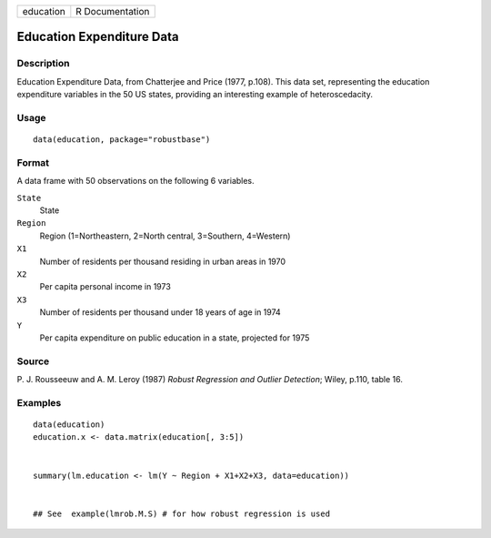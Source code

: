 +-----------+-----------------+
| education | R Documentation |
+-----------+-----------------+

Education Expenditure Data
--------------------------

Description
~~~~~~~~~~~

Education Expenditure Data, from Chatterjee and Price (1977, p.108).
This data set, representing the education expenditure variables in the
50 US states, providing an interesting example of heteroscedacity.

Usage
~~~~~

::

   data(education, package="robustbase")

Format
~~~~~~

A data frame with 50 observations on the following 6 variables.

``State``
   State

``Region``
   Region (1=Northeastern, 2=North central, 3=Southern, 4=Western)

``X1``
   Number of residents per thousand residing in urban areas in 1970

``X2``
   Per capita personal income in 1973

``X3``
   Number of residents per thousand under 18 years of age in 1974

``Y``
   Per capita expenditure on public education in a state, projected for
   1975

Source
~~~~~~

P. J. Rousseeuw and A. M. Leroy (1987) *Robust Regression and Outlier
Detection*; Wiley, p.110, table 16.

Examples
~~~~~~~~

::

   data(education)
   education.x <- data.matrix(education[, 3:5])


   summary(lm.education <- lm(Y ~ Region + X1+X2+X3, data=education))


   ## See  example(lmrob.M.S) # for how robust regression is used
